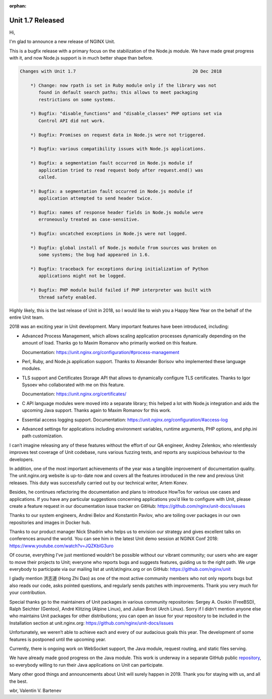 :orphan:

#################
Unit 1.7 Released
#################

Hi,

I'm glad to announce a new release of NGINX Unit.

This is a bugfix release with a primary focus on the stabilization of
the Node.js module.  We have made great progress with it, and now Node.js
support is in much better shape than before.

.. code-block:: none

   Changes with Unit 1.7                                            20 Dec 2018

       *) Change: now rpath is set in Ruby module only if the library was not
          found in default search paths; this allows to meet packaging
          restrictions on some systems.

       *) Bugfix: "disable_functions" and "disable_classes" PHP options set via
          Control API did not work.

       *) Bugfix: Promises on request data in Node.js were not triggered.

       *) Bugfix: various compatibility issues with Node.js applications.

       *) Bugfix: a segmentation fault occurred in Node.js module if
          application tried to read request body after request.end() was
          called.

       *) Bugfix: a segmentation fault occurred in Node.js module if
          application attempted to send header twice.

       *) Bugfix: names of response header fields in Node.js module were
          erroneously treated as case-sensitive.

       *) Bugfix: uncatched exceptions in Node.js were not logged.

       *) Bugfix: global install of Node.js module from sources was broken on
          some systems; the bug had appeared in 1.6.

       *) Bugfix: traceback for exceptions during initialization of Python
          applications might not be logged.

       *) Bugfix: PHP module build failed if PHP interpreter was built with
          thread safety enabled.

Highly likely, this is the last release of Unit in 2018, so I would like to
wish you a Happy New Year on the behalf of the entire Unit team.

2018 was an exciting year in Unit development.  Many important features have
been introduced, including:

- Advanced Process Management, which allows scaling application processes
  dynamically depending on the amount of load.  Thanks go to Maxim Romanov
  who primarily worked on this feature.

  Documentation: https://unit.nginx.org/configuration/#process-management

- Perl, Ruby, and Node.js application support.  Thanks to Alexander Borisov
  who implemented these language modules.

- TLS support and Certificates Storage API that allows to dynamically
  configure TLS certificates.  Thanks to Igor Sysoev who collaborated with
  me on this feature.

  Documentation: https://unit.nginx.org/certificates/

- C API language modules were moved into a separate library; this helped a lot
  with Node.js integration and aids the upcoming Java support.  Thanks again
  to Maxim Romanov for this work.

- Essential access logging support.
  Documentation: https://unit.nginx.org/configuration/#access-log

- Advanced settings for applications including environment variables, runtime
  arguments, PHP options, and php.ini path customization.

I can’t imagine releasing any of these features without the effort of our QA
engineer, Andrey Zelenkov, who relentlessly improves test coverage of Unit
codebase, runs various fuzzing tests, and reports any suspicious behaviour
to the developers.

In addition, one of the most important achievements of the year was a tangible
improvement of documentation quality.  The unit.nginx.org website is up-to-date
now and covers all the features introduced in the new and previous Unit
releases.  This duty was successfully carried out by our technical writer,
Artem Konev.

Besides, he continues refactoring the documentation and plans to introduce
HowTos for various use cases and applications.  If you have any particular
suggestions concerning applications you’d like to configure with Unit,
please create a feature request in our documentation issue tracker on GitHub:
https://github.com/nginx/unit-docs/issues

Thanks to our system engineers, Andrei Belov and Konstantin Pavlov, who are
toiling over packages in our own repositories and images in Docker hub.

Thanks to our product manager Nick Shadrin who helps us to envision our
strategy and gives excellent talks on conferences around the world.
You can see him in the latest Unit demo session at NGINX Conf 2018:
https://www.youtube.com/watch?v=JQZKbIG3uro

Of course, everything I’ve just mentioned wouldn’t be possible without our
vibrant community; our users who are eager to move their projects to Unit;
everyone who reports bugs and suggests features, guiding us to the right path.
We urge everybody to participate via our mailing list at unit/at/nginx.org or
on GitHub: https://github.com/nginx/unit

I gladly mention 洪志道 (Hong Zhi Dao) as one of the most active community
members who not only reports bugs but also reads our code, asks pointed
questions, and regularly sends patches with improvements.  Thank you very much
for your contribution.

Special thanks go to the maintainers of Unit packages in various community
repositories: Sergey A. Osokin (FreeBSD), Ralph Seichter (Gentoo), André
Klitzing (Alpine Linux), and Julian Brost (Arch Linux).  Sorry if I didn't
mention anyone else who maintains Unit packages for other distributions; you
can open an issue for your repository to be included in the Installation
section at unit.nginx.org: https://github.com/nginx/unit-docs/issues

Unfortunately, we weren’t able to achieve each and every of our audacious
goals this year.  The development of some features is postponed until
the upcoming year.

Currently, there is ongoing work on WebSocket support, the Java module,
request routing, and static files serving.

We have already made good progress on the Java module.  This work is underway
in a separate GitHub public `repository <https://github.com/mar0x/unit>`__, so
everybody willing to run their Java applications on Unit can participate.

Many other good things and announcements about Unit will surely happen in 2019.
Thank you for staying with us, and all the best.

wbr, Valentin V. Bartenev
